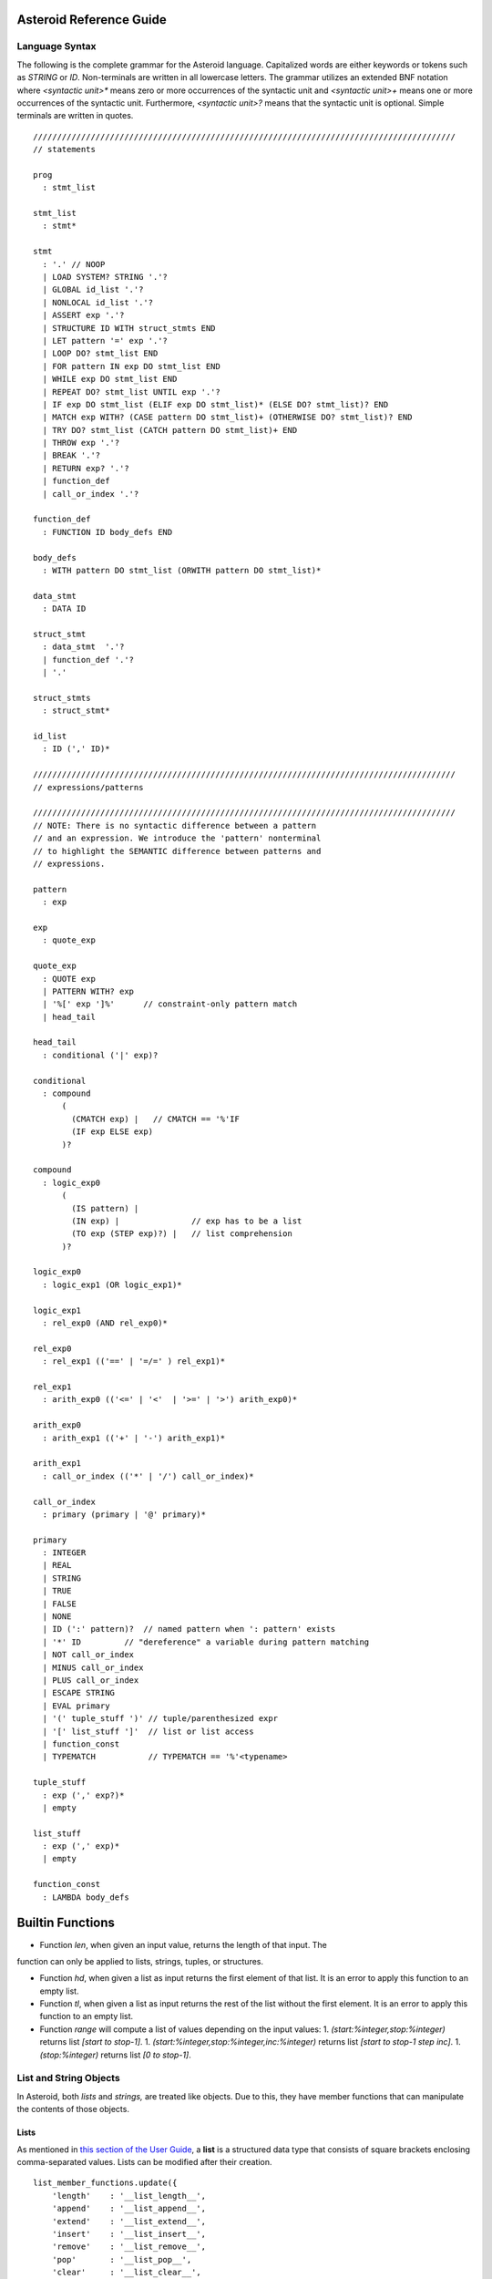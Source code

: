 
Asteroid Reference Guide
========================

Language Syntax
---------------

The following is the complete grammar for the Asteroid language. Capitalized
words are either keywords or tokens such as `STRING` or `ID`.  Non-terminals
are written in all lowercase letters.  The grammar utilizes an extended BNF notation
where `<syntactic unit>*` means zero or more occurrences of the syntactic unit and
`<syntactic unit>+` means one or more occurrences of the syntactic unit. Furthermore,
`<syntactic unit>?` means that the syntactic unit is optional.  Simple terminals
are written in quotes.
::
  ////////////////////////////////////////////////////////////////////////////////////////
  // statements

  prog
    : stmt_list

  stmt_list
    : stmt*

  stmt  
    : '.' // NOOP  
    | LOAD SYSTEM? STRING '.'?
    | GLOBAL id_list '.'?
    | NONLOCAL id_list '.'?
    | ASSERT exp '.'?
    | STRUCTURE ID WITH struct_stmts END
    | LET pattern '=' exp '.'?
    | LOOP DO? stmt_list END
    | FOR pattern IN exp DO stmt_list END
    | WHILE exp DO stmt_list END
    | REPEAT DO? stmt_list UNTIL exp '.'?
    | IF exp DO stmt_list (ELIF exp DO stmt_list)* (ELSE DO? stmt_list)? END
    | MATCH exp WITH? (CASE pattern DO stmt_list)+ (OTHERWISE DO? stmt_list)? END
    | TRY DO? stmt_list (CATCH pattern DO stmt_list)+ END
    | THROW exp '.'?
    | BREAK '.'?
    | RETURN exp? '.'?
    | function_def
    | call_or_index '.'?

  function_def
    : FUNCTION ID body_defs END

  body_defs
    : WITH pattern DO stmt_list (ORWITH pattern DO stmt_list)*

  data_stmt
    : DATA ID

  struct_stmt
    : data_stmt  '.'?
    | function_def '.'?
    | '.'

  struct_stmts
    : struct_stmt*

  id_list
    : ID (',' ID)*

  ////////////////////////////////////////////////////////////////////////////////////////
  // expressions/patterns

  ////////////////////////////////////////////////////////////////////////////////////////
  // NOTE: There is no syntactic difference between a pattern
  // and an expression. We introduce the 'pattern' nonterminal
  // to highlight the SEMANTIC difference between patterns and
  // expressions.

  pattern
    : exp

  exp
    : quote_exp

  quote_exp
    : QUOTE exp
    | PATTERN WITH? exp
    | '%[' exp ']%'      // constraint-only pattern match
    | head_tail

  head_tail
    : conditional ('|' exp)?

  conditional
    : compound
        (
          (CMATCH exp) |   // CMATCH == '%'IF
          (IF exp ELSE exp)
        )?

  compound
    : logic_exp0
        (
          (IS pattern) |
          (IN exp) |               // exp has to be a list
          (TO exp (STEP exp)?) |   // list comprehension
        )?

  logic_exp0
    : logic_exp1 (OR logic_exp1)*

  logic_exp1
    : rel_exp0 (AND rel_exp0)*

  rel_exp0
    : rel_exp1 (('==' | '=/=' ) rel_exp1)*

  rel_exp1
    : arith_exp0 (('<=' | '<'  | '>=' | '>') arith_exp0)*

  arith_exp0
    : arith_exp1 (('+' | '-') arith_exp1)*

  arith_exp1
    : call_or_index (('*' | '/') call_or_index)*

  call_or_index
    : primary (primary | '@' primary)*

  primary
    : INTEGER
    | REAL
    | STRING
    | TRUE
    | FALSE
    | NONE
    | ID (':' pattern)?  // named pattern when ': pattern' exists
    | '*' ID         // "dereference" a variable during pattern matching
    | NOT call_or_index
    | MINUS call_or_index
    | PLUS call_or_index
    | ESCAPE STRING
    | EVAL primary
    | '(' tuple_stuff ')' // tuple/parenthesized expr
    | '[' list_stuff ']'  // list or list access
    | function_const
    | TYPEMATCH           // TYPEMATCH == '%'<typename>

  tuple_stuff
    : exp (',' exp?)*
    | empty

  list_stuff
    : exp (',' exp)*
    | empty

  function_const
    : LAMBDA body_defs

Builtin Functions
=================

* Function `len`, when given an input value, returns the length of that input. The
function can only be applied to lists, strings, tuples, or structures.

* Function `hd`, when given a list as input returns the first element of that list.
  It is an error to apply this function to an empty list.

* Function `tl`, when given a list as input returns the rest of the list without the first element.
  It is an error to apply this function to an empty list.

* Function `range` will compute a list of values depending on the input values:
  1. `(start:%integer,stop:%integer)` returns list `[start to stop-1]`.
  1. `(start:%integer,stop:%integer,inc:%integer)` returns list `[start to stop-1 step inc]`.
  1. `(stop:%integer)` returns list `[0 to stop-1]`.

List and String Objects
-----------------------

In Asteroid, both `lists` and `strings,` are treated like objects. Due to this, they have member functions that can manipulate the contents of those objects.

Lists
^^^^^

As mentioned in `this section of the User Guide <https://github.com/lutzhamel/asteroid/blob/master/Asteroid%20User%20Guide.md#the-basics>`_, a **list** is a structured data type that consists of square brackets enclosing comma-separated values. Lists can be modified after their creation.
::
  list_member_functions.update({
      'length'    : '__list_length__',
      'append'    : '__list_append__',
      'extend'    : '__list_extend__',
      'insert'    : '__list_insert__',
      'remove'    : '__list_remove__',
      'pop'       : '__list_pop__',
      'clear'     : '__list_clear__',
      'index'     : '__list_index__',
      'count'     : '__list_count__',
      'sort'      : '__list_sort__',
      'reverse'   : '__list_reverse__',
      'copy'      : '__list_copy__',
      'shuffle'   : '__list_shuffle__',
      'map'       : '__list_map__',
      'reduce'    : '__list_reduce__',
      'filter'    : '__list_filter__',
      'member'    : '__list_member__',
      'join'      : '__list_join__',
      })
  ".

(For implementation details, see Python lists `here <https://docs.python.org/3/tutorial/datastructures.html>`_.)


* Function `length` returns the number of elements within that list.
* Function `append`, given `(item)`, adds that item to the end of a list.
* Function `extend`, given `(item)`, will extend the list by adding all the items from the item where `item` is either a list, a string or a tuple.
* Function `insert`, given `(ix:%integer,item)`, will insert an item at a given position. The first argument is the index of the element before which to insert, so `a@insert(0, x)` inserts at the front of the list, and `a@insert(a@length(), x)` is equivalent to `a@append(x)`.
* Function `remove`, given `(item)`, removes the first element from the list whose value is equal to `(item)`. It raises a ValueError if there is no such item.
* Function `pop`, given `(ix:%integer)`, removes the item at the given position in the list and returns it. If no index is specified,`a@pop()` removes and returns the last item in the list.
* Function `clear`, given `(none)`, removes all items from the list.
* Function `index` returns a zero-based index in the list of the first element whose value is equal to `(item)`. It raises a ValueError exception if there is no such item. The optional arguments `(startix)` and `(endix)` are interpreted as in the slice notation, and are used to limit the search to a particular subsequence of the list. The returned index is computed relative to the beginning of the full sequence rather than the `(startix)` argument.   This function can be called with several input configurations:
  1. `(item,startix:%integer,endix:%integer)`
  1. `(item,startix:%integer)`
  1. `item`

* Function `count`, given `(item)`, returns the number of times `(item)` appears in the list.
* Function `sort` sorts the items of the list in place. It can be called with several different inputs:
  1. `(reverse:%boolean)` if the boolean is set to true then the sorted list is reversed.
  1. `none` returns the reverse list.

* Function `reverse`, reverses the elements of the list in place.
* Function `copy`, makes a shallow copy of the list.
* Function `shuffle`, returns a random permutation of a given list - in place!
* Function `map`, given `(f:%function)`, applies `f` to each element of the list in place. The modified list is returned.
* Function `reduce` reduces the value of elements in a list. This
  function can be called with several different inputs:
  1. Input `(f:%function)` returns `value`, such that `value = f(value,this@i)`.
  1. Input `(f:%function,init)` returns the same format but uses `init` as an initial value.
  The first argument to `f` is the accumulator.

* Function `filter`, given `(f:%function)`, constructs an output list from those elements of the list for which `f` returns true. If `f` is none, the identity function is assumed, that is, all elements of the input list that are false are removed.
* Function `member`, given `(item)`, returns true only if `item` exists on the list.
* Function `join`, given `(join:%string)`, turns the list into a string using `join` between the elements.  The string is returned
as the return value from this function.


See the `Prologue module <https://github.com/lutzhamel/asteroid/blob/master/code/modules/prologue.ast>`_ for more on all the functions above.


Strings
^^^^^^^

A string is a sequence of characters that can be used as a variable or a literal constant.

* Function `gettype` will get the type of `x` as an Asteroid string. (See the module `Type.ast <https://github.com/lutzhamel/asteroid/blob/master/code/modules/type.ast>`_ for more on this function.) -->

* The following `string_member_functions`,
  ::
    escape
    "
    global string_member_functions

    string_member_functions.update({
    'length'    : '__string_length__',
    'explode'   : '__string_explode__',
    'trim'      : '__string_trim__',
    'replace'   : '__string_replace__',
    'split'     : '__string_split__',
    'toupper'   : '__string_toupper__',
    'tolower'   : '__string_tolower__',
    'index'     : '__string_index__',
    'flip'      : '__string_flip__',
    })
    "
(For implementation details, see Python lists `here <https://docs.python.org/3/library/stdtypes.html#text-sequence-type-str>`_.)

* Function `length` returns the number of characters within that string.
* Function `explode`, turns a string into a list of characters.
* Function `trim`, given the input `(what:%string)`, returns a copy of the string with the leading and trailing characters removed. The `what` argument is a string specifying the set of characters to be removed. If omitted or none, the `what` argument defaults to removing whitespace. The `what` argument is not a prefix or suffix; rather, all combinations of its values are stripped.

* Function `replace` will return a copy of the string with all occurrences of regular expression pattern `old` replaced by the string `new`. If the optional argument count is given, only the first count occurrences are replaced. It can be called with several
different inputs:
  1. `(old:%string,new:%string,count:%integer)`
  1. `(old:%string,new:%string)`

* Function `split` will return a list of the words in a given string, using `sep` as the delimiter string. If `maxsplit` is given: at most maxsplit splits are done (thus, the list will have at most maxsplit+1 elements). If maxsplit is not specified or -1, then there is no limit on the number of splits (all possible splits are made).

  If `sep` is given, consecutive delimiters are not grouped together and are deemed to delimit empty strings (for example, '1,,2'.split(',') returns ['1', '', '2']). The sep argument may consist of multiple characters (for example, '1<>2<>3'.split('<>') returns ['1', '2', '3']). Splitting an empty string with a specified separator returns [''].

  If `sep` is not specified or is None, a different splitting algorithm is applied: runs of consecutive whitespace are regarded as a single separator, and the result will contain no empty strings at the start or end if the string has leading or trailing whitespace. Consequently, splitting an empty string or a string consisting of just whitespace with a None separator returns [].

  Function `split` can be called with several different inputs:
  1. Input `(sep:%string,count:%integer)`
  1. Input `(sep:%string)`
  1. Input `(none)`

* Function `toupper`, converts all the lowercase letters in a string to uppercase.
* Function `tolower`, converts all the uppercase letters in a string to lowercase.
* Function `index` allows the user to search for a given `item` in
a list. It returns an integer index into the string or `none` if `item` was not found.  The function can be called with several different inputs:
  1. Input `(item:%string,startix:%integer,endix:%integer)`
  1. Input `(item:%string,startix:%integer)`
  1. Input `(item:%string)`

* Function `flip` explodes reverses a string.

See the `Prologue module <https://github.com/lutzhamel/asteroid/blob/master/code/modules/prologue.ast>`_  for more on all the functions above.


Asteroid Modules
----------------

There are a variety of useful modules that can be loaded into an Asteroid program using the `load system <module name>`.

Bitwise
^^^^^^^

The `bitwise <https://github.com/lutzhamel/asteroid/blob/master/code/modules/bitwise.ast>`_ module defines Bitwise operations. It supports the following functions,

* Function `band` can be called with the input `(x:%integer, y:%integer)`, and performs the Bitwise AND operation.
* Function `bor` can be called with the input `(x:%integer, y:%integer)`, and performs the Bitwise OR operation.
* Function `bnot` can be called with the input `(x:%integer)`, and performs the Bitwise NOT operation.
* Function `bxor` can be called with the input `(x:%integer, y:%integer)`, and performs the Bitwise XOR operation.
* Function `blshift` can be called with the input `(x:%integer, y:%integer)`, and performs the Bitwise left shift operation.
* Function `brshift` can be called with the input `(x:%integer, y:%integer)`, and performs the Bitwise right shift operation.
* Function `blrotate` can be called with the input `(x:%integer, i:%integer)`, and performs the Bitwise left rotate operation.
* Function `brrotate` can be called with the input `(x:%integer, i:%integer)`, and performs the Bitwise right rotate operation.
* Function `bsetbit` can be called with the input `(x:%integer, i:%integer)`, and sets the ith bit.
* Function `bclearbit` can be called with the input `(x:%integer, i:%integer)`, and clears the ith bit.
* Function `bsize`can be called with the input `(x:%integer)`, and returns the bit size.

Hash
^^^^

The `hash <https://github.com/lutzhamel/asteroid/blob/master/code/modules/hash.ast>`_ module implements a hash for name-values pairs. It supports the following functions,

* Function `insert`, given the input `(name,value)`, will insert a given name-value pair into the table.
* Function `get`, given `name`, will return the `value` associated with the given `name` as long as it can be found otherwise an exception will be thrown.
* Function `aslist` returns the hash as a list of name-value pairs.

IO
^^

The `io <https://github.com/lutzhamel/asteroid/blob/master/code/modules/io.ast>`_ module implements Asteroid's I/O system. The module defines three default streams,

1. `__STDIN__` - the standard input stream.
1. `__STDOUT__` - the standard output stream.
1. `__STDERR__` - the standard error stream.

Furthermore, the module supports the following functions,

* Function `println` can be called with `item`, and prints a given argument to the terminal (`__STDOUT__`) with an implicit newline character.
* Function `print` can be called with `item`, and prints a given argument. No implicit newline is appended to the output.
* Function `input` can be called with a string `prompt`.  If `prompt` is given it is printed and then input is read from the terminal (`__STDIN__`) and returned as a string.
* Function `open` opens a file. Given `(name:%string, mode:%string)`, it returns a file descriptor of type `FILE`. The `mode` string can be `"r"` when the file will only be read, `"w"` for only writing (an existing file with the same name will be erased), and `"a"` opens the file for appending; any data written to the file is automatically added to the end. The `"r+"` opens the file for both reading and writing.
* Function `close`, given `file:%FILE`, closes that file.
* Function `read`, given `file:%FILE`, reads a file. If no file is given the `__STDIN__` stream is read.
* Function `readln`, given `file:%FILE`, reads a given line of input from the file. If no file is given the `__STDIN__` stream is read.
* Function `write`, given `(file:%FILE, what:%string)`, will write `what` to the given `file`.  If `file` is not given then it writes to the `__STDOUT__` stream.
* Function `writeln`, works the same way as `write` except that it appends a newline character to the output.

Math
^^^^

The `math <https://github.com/lutzhamel/asteroid/blob/master/code/modules/math.ast>`_ module implements mathematical constants and operators. It supports the following functions,
* Function `exp`, given `x:%integer`, returns e raised to the power `x`, where e = 2.718281… is the base of natural logarithms.
* Function `log` can be called with two different argument setups,
  1. If only one argument, `(x)`, is input, this returns the natural logarithm of x (to base e).
  1. If two arguments, `(x,base)`, are input, this returns the logarithm of x to the given base, calculated as log(x)/log(base).

* Function `pow`, given `(b,p:%integer)`, returns "b <sup>p</sup>" as long as b is either `real` or `integer`.
* Function `sqrt`, given `a`, returns its square root as long as `a` is either `real` or `integer`.
* Function `abs`, given `x`, returns its absolute value.
* Function `ceil`, given `x:%real`, returns the ceiling of x: the smallest integer greater than or equal to x.
* Function `floor`, given `x:%real`, returns the floor of x: the largest integer less than or equal to x.
* Function `gcd`, given `(a:%integer,b:%integer)`, returns the greatest common denominator that both integers share.
* Function `isclose` can be called with two different argument setups,
  1. With input values `(a,b)`, it returns returns `true` if the two values are close to each other and `False` otherwise. Default tolerance 1e-09.
  1. With input values `(a,b,t)`, it compares `a` and `b` with tolerance `t`.

* Function `mod`, given `(v,d)`, will return the remainder of the operation `v/d`, as long as `v` and `d` are either `real` or `integer` values.
* Function `acos`, given `x`, returns the arc cosine of x in radians. The result is between 0 and pi.
* Function `asin`, given `x`, returns the arc sine of x in radians. The result is between -pi/2 and pi/2.
* Function `atan`, ,given `x`, returns the arc tangent of x in radians. The result is between -pi/2 and pi/2.
* Function `cos`, given `x`, returns the cosine of x radians.
* Function `sin`, given `x`, returns the sine of x radians.
* Function `tan`, given `x`, returns the tangent of x radians.
* Function `acosh`, given `x`, returns the inverse hyperbolic cosine of x.
* Function `asinh`, given `x`, returns the inverse hyperbolic sine of x.
* Function `atanh`, given `x`, returns the inverse hyperbolic tangent of x.
* Function `cosh`, given `x`, returns the hyperbolic cosine of x.
* Function `sinh`, given `x`, returns the hyperbolic sine of x.
* Function `tanh`, given `x`, returns the hyperbolic tangent of x.
* Function `degrees`, given `x`, converts angle `x` from radians to degrees.
* Function `radians`,  given `x`, converts angle `x` from degrees to radians.

Pick
^^^^

The `pick <https://github.com/lutzhamel/asteroid/blob/master/code/modules/pick.ast>`_ module implements the to randomly pick objects from a list of objects. A `Pick` object contains a list of items that can be randomly picked from using the `pick` member function. The `pick` function can be called with `n:%integer` and returns a list of `n` randomly picked objects from the object list.

Random
^^^^^^

The `random <https://github.com/lutzhamel/asteroid/blob/master/code/modules/random.ast>`_ module implements the `random` numbers. Using the functions included in this module will return a random value within a given range or interval. It supports the following functions,
* Function `random`, given the input `none`, returns a random floating point number in the range `[0.0, 1.0)`.
* Function `randint` returns a random value N in the interval lo <= N <= hi. The exact random value output depends on the types of the values specifying the interval. It can be called with two different number interval inputs:
  1. `(lo:%integer,hi:%integer)`
  1. `(lo:%real,hi:%real)`
  1. Note: any other interval specification will instead output an error message for "unsupported interval specification in randint."

* Function `seed`, given `(sd:%integer)`, provides a seed value for the random number generator.

Set
^^^

The `set <https://github.com/lutzhamel/asteroid/blob/master/code/modules/set.ast>`_ module implements Asteroid sets as lists. Unlike lists, sets do not have repeated members. It supports the following functions,
* Function `toset`, given `(lst:%list)`, converts the input list into a set.
* Function `sdiff`, given `(a:%list,b:%list)`, computes the difference set between the two set `a` and `b`.
* Function `sintersection`, given `(a:%list,b:%list)`, finds the intersection between  sets `a` and `b`.
* Function `sunion`, given `(a:%list,b:%list)`, computes the union of sets `a` and `b`.
* Function `sxunion`, given `(a:%list,b:%list)`, returns all elements in `a` or `b`, but not in both.

Sort
^^^^

The `sort <https://github.com/lutzhamel/asteroid/blob/master/code/modules/sort.ast>`_ module defines a parameterized `sort` function over a list.  The `sort` function makes use of a user-defined order predicate on the list's elements to perform the sort. The `Quicksort` is the underlying sort algorithm. See the module for an example of it in action. Example:
""
  sort(
    (lambda with (x,y) do return true if x<y else false),
    [10,5,110,50]).

return the sorted list,
::
  [5,10,50,110]

Stream
^^^^^^

The `stream <https://github.com/lutzhamel/asteroid/blob/master/code/modules/stream.ast>`_ module implements a `Stream` structure. The `Stream` structure allows the developer to turn any list into a stream supporting interface functions like `peeking` ahead or `rewinding` the stream.  In order
to construct a stream call the constructor on a list, e.g., `Stream([1,2,3])`.  The following stream
interface functions are available,

* Function `eof` returns `true` if the stream
does not contain any further elements for processing. Otherwise it returns `false`.
* Function `peek` returns the next element available on the stream otherwise it returns `none`.
* Function `next` returns the next element available on the stream and moves the implicit stream pointer forward.  If the stream is at the `eof` then it returns `none`.
* Function `get` is synonymous to `peek`.
* Function `rewind` resets the stream pointer to the first element of the stream.
* Function `map` applies a given function to each element in the stream.
* Function `append`, given `item`, adds item to the end of the stream.
* Function `__string__` maps a the stream to a string representation.

Type
^^^^

The `type <https://github.com/lutzhamel/asteroid/blob/master/code/modules/type.ast>`_ module defines type related functions and structures.

**Type Conversion**

* Function `tointeger` converts a given input to an integer. It can be called with two different arguments,
  1. `(item:%string,base:%integer)` where `base` is a valid base for integer conversion
  2. `item` where `item` is converted to a base 10 integer.


* Function `toreal`, given `item`, returns the input as a real number data type.
* Function `toboolean`, given `item`, returns the input as a Boolean value of either true or false.
* Function `tostring` converts an Asteroid object to a string. If format values are given, it applies the formatting to the object. It can be called with several different inputs where `*TP` indicates a`boolean`, `integer`, or `string` type and `w` is the width specification and `p` is the precision specification.  When no formatting information is provided a default string conversion occurs,
  1. `(v:*TP,stringformat(w:%integer))`
  2. `(v:%real,stringformat(w:%integer))`
  3. `(v:%real,stringformat(w:%integer,p:%integer))`
  4. `item` - defaul conversion

* Function `tobase` represents the given integer `x` (*specifically* within the given input `(x:%integer,base:%integer)`) as a string in the given base.


**Type Query Functions**

* Function `islist` returns `true` if given `item` is a list otherwise it will return `false`.
* Function `isscalar` returns `true` if given `item` is either an integer or a real value.
* Function `isnone`, returns `true` if given `item` is equal to the value `none`.
* Function `gettype` returns the type of a given `item` as an Asteroid string.

Util
^^^^

The `util <https://github.com/lutzhamel/asteroid/blob/master/code/modules/util.ast>`_ module defines utility functions and structures that don't really fit into any other modules. It supports the following functions,

* Function `exit` exits the program. It can be called with two inputs,
  1. `none`
  1. `msg:%string`

* Function `copy`, given Asteroid object `obj`, makes a deep copy of it.
* Function `cls` clears the terminal screen.
* Function `sleep`,  programs sleep for `secs` seconds where the argument `secs` is either an integer or real value.
* Function `zip`, given `(list1:%list,list2:%list)`, will return a list where element `i` of the list is the tuple `(list1@i,list2@i)`.
* Function `unzip`, given a list of pairs will return a pair of lists where the first component of the pair is the list of all the first components of the pairs of the input list and the second component of the return list is a list of all the second components of the input list.
* Function `ascii`, given a character `item:%string`, returns the corresponding ASCII code of the first character of the input string.
* Function `achar`, given a decimal ASCII code `item:%integer`, returns the corresponding character symbol.

Vector
^^^^^^

The `vector <https://github.com/lutzhamel/asteroid/blob/master/code/modules/vector.ast>`_ defines functions useful for vector arithmetic. It supports the following functions.  Here `a` and `b` are vectors implemented as lists,

* Function `vadd`, given the input `(a,b)`, returns a vector that contains the element by element sum of the input vectors.
* Function `vsub`, given the input `(a,b)`, returns the element by element difference vector.
* Function `vmult`, given the input `(a,b)`, returns the element by element vector multiplication.
* Function `dot`, given `(a,b)`, computes the dot product of the two vectors.
* Function `vop`  allows the developer to vectorize an function. It can be called with three different inputs:
  1. `(f:%function,a:%list,b:%list)`
  2. `(f:%function,a:%list,b %if isscalar(b))`
  3. `(f:%function,a %if isscalar(a),b:%list)`
